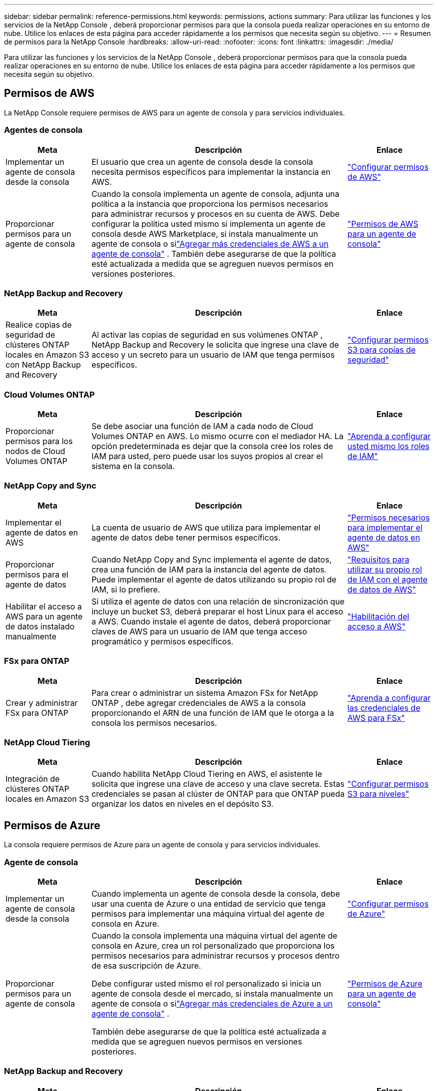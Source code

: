 ---
sidebar: sidebar 
permalink: reference-permissions.html 
keywords: permissions, actions 
summary: Para utilizar las funciones y los servicios de la NetApp Console , deberá proporcionar permisos para que la consola pueda realizar operaciones en su entorno de nube.  Utilice los enlaces de esta página para acceder rápidamente a los permisos que necesita según su objetivo. 
---
= Resumen de permisos para la NetApp Console
:hardbreaks:
:allow-uri-read: 
:nofooter: 
:icons: font
:linkattrs: 
:imagesdir: ./media/


[role="lead"]
Para utilizar las funciones y los servicios de la NetApp Console , deberá proporcionar permisos para que la consola pueda realizar operaciones en su entorno de nube.  Utilice los enlaces de esta página para acceder rápidamente a los permisos que necesita según su objetivo.



== Permisos de AWS

La NetApp Console requiere permisos de AWS para un agente de consola y para servicios individuales.



=== Agentes de consola

[cols="20,60,20"]
|===
| Meta | Descripción | Enlace 


| Implementar un agente de consola desde la consola | El usuario que crea un agente de consola desde la consola necesita permisos específicos para implementar la instancia en AWS. | link:task-install-agent-aws-console.html#aws-permissions-agent["Configurar permisos de AWS"] 


| Proporcionar permisos para un agente de consola | Cuando la consola implementa un agente de consola, adjunta una política a la instancia que proporciona los permisos necesarios para administrar recursos y procesos en su cuenta de AWS.  Debe configurar la política usted mismo si implementa un agente de consola desde AWS Marketplace, si instala manualmente un agente de consola o silink:task-adding-aws-accounts.html#add-credentials-agent-aws["Agregar más credenciales de AWS a un agente de consola"] .  También debe asegurarse de que la política esté actualizada a medida que se agreguen nuevos permisos en versiones posteriores. | link:reference-permissions-aws.html["Permisos de AWS para un agente de consola"] 
|===


=== NetApp Backup and Recovery

[cols="20,60,20"]
|===
| Meta | Descripción | Enlace 


| Realice copias de seguridad de clústeres ONTAP locales en Amazon S3 con NetApp Backup and Recovery | Al activar las copias de seguridad en sus volúmenes ONTAP , NetApp Backup and Recovery le solicita que ingrese una clave de acceso y un secreto para un usuario de IAM que tenga permisos específicos. | https://docs.netapp.com/us-en/data-services-backup-recovery/prev-ontap-backup-onprem-aws.html["Configurar permisos S3 para copias de seguridad"^] 
|===


=== Cloud Volumes ONTAP

[cols="20,60,20"]
|===
| Meta | Descripción | Enlace 


| Proporcionar permisos para los nodos de Cloud Volumes ONTAP | Se debe asociar una función de IAM a cada nodo de Cloud Volumes ONTAP en AWS.  Lo mismo ocurre con el mediador HA.  La opción predeterminada es dejar que la consola cree los roles de IAM para usted, pero puede usar los suyos propios al crear el sistema en la consola. | https://docs.netapp.com/us-en/storage-management-cloud-volumes-ontap/task-set-up-iam-roles.html["Aprenda a configurar usted mismo los roles de IAM"^] 
|===


=== NetApp Copy and Sync

[cols="20,60,20"]
|===
| Meta | Descripción | Enlace 


| Implementar el agente de datos en AWS | La cuenta de usuario de AWS que utiliza para implementar el agente de datos debe tener permisos específicos. | https://docs.netapp.com/us-en/data-services-copy-sync/task-installing-aws.html#permissions-required-to-deploy-the-data-broker-in-aws["Permisos necesarios para implementar el agente de datos en AWS"^] 


| Proporcionar permisos para el agente de datos | Cuando NetApp Copy and Sync implementa el agente de datos, crea una función de IAM para la instancia del agente de datos.  Puede implementar el agente de datos utilizando su propio rol de IAM, si lo prefiere. | https://docs.netapp.com/us-en/data-services-copy-sync/task-installing-aws.html#requirements-to-use-your-own-iam-role-with-the-aws-data-broker["Requisitos para utilizar su propio rol de IAM con el agente de datos de AWS"^] 


| Habilitar el acceso a AWS para un agente de datos instalado manualmente | Si utiliza el agente de datos con una relación de sincronización que incluye un bucket S3, deberá preparar el host Linux para el acceso a AWS.  Cuando instale el agente de datos, deberá proporcionar claves de AWS para un usuario de IAM que tenga acceso programático y permisos específicos. | https://docs.netapp.com/us-en/data-services-copy-sync/task-installing-linux.html#enabling-access-to-aws["Habilitación del acceso a AWS"^] 
|===


=== FSx para ONTAP

[cols="20,60,20"]
|===
| Meta | Descripción | Enlace 


| Crear y administrar FSx para ONTAP | Para crear o administrar un sistema Amazon FSx for NetApp ONTAP , debe agregar credenciales de AWS a la consola proporcionando el ARN de una función de IAM que le otorga a la consola los permisos necesarios. | https://docs.netapp.com/us-en/storage-management-fsx-ontap/requirements/task-setting-up-permissions-fsx.html["Aprenda a configurar las credenciales de AWS para FSx"^] 
|===


=== NetApp Cloud Tiering

[cols="20,60,20"]
|===
| Meta | Descripción | Enlace 


| Integración de clústeres ONTAP locales en Amazon S3 | Cuando habilita NetApp Cloud Tiering en AWS, el asistente le solicita que ingrese una clave de acceso y una clave secreta.  Estas credenciales se pasan al clúster de ONTAP para que ONTAP pueda organizar los datos en niveles en el depósito S3. | https://docs.netapp.com/us-en/bluexp-tiering/task-tiering-onprem-aws.html#set-up-s3-permissions["Configurar permisos S3 para niveles"^] 
|===


== Permisos de Azure

La consola requiere permisos de Azure para un agente de consola y para servicios individuales.



=== Agente de consola

[cols="20,60,20"]
|===
| Meta | Descripción | Enlace 


| Implementar un agente de consola desde la consola | Cuando implementa un agente de consola desde la consola, debe usar una cuenta de Azure o una entidad de servicio que tenga permisos para implementar una máquina virtual del agente de consola en Azure. | link:task-install-agent-azure-console.html#agent-custom-role["Configurar permisos de Azure"] 


| Proporcionar permisos para un agente de consola  a| 
Cuando la consola implementa una máquina virtual del agente de consola en Azure, crea un rol personalizado que proporciona los permisos necesarios para administrar recursos y procesos dentro de esa suscripción de Azure.

Debe configurar usted mismo el rol personalizado si inicia un agente de consola desde el mercado, si instala manualmente un agente de consola o silink:task-adding-azure-accounts.html#add-credentials-azure["Agregar más credenciales de Azure a un agente de consola"] .

También debe asegurarse de que la política esté actualizada a medida que se agreguen nuevos permisos en versiones posteriores.
 a| 
link:reference-permissions-azure.html["Permisos de Azure para un agente de consola"]

|===


=== NetApp Backup and Recovery

[cols="20,60,20"]
|===
| Meta | Descripción | Enlace 


| Realice una copia de seguridad de Cloud Volumes ONTAP en el almacenamiento de blobs de Azure  a| 
Al usar NetApp Backup and Recovery para realizar copias de seguridad de Cloud Volumes ONTAP, debe agregar permisos a un agente de consola en los siguientes escenarios:

* Desea utilizar la función "Buscar y restaurar"
* Desea utilizar claves de cifrado administradas por el cliente (CMEK)

 a| 
* https://docs.netapp.com/us-en/data-services-backup-recovery/prev-ontap-backup-cvo-azure.html["Realice una copia de seguridad de los datos de Cloud Volumes ONTAP en Azure Blob Storage con Backup and Recovery"^]




| Realizar copias de seguridad de clústeres de ONTAP locales en el almacenamiento de blobs de Azure | Al usar NetApp Backup and Recovery para realizar copias de seguridad de clústeres ONTAP locales, debe agregar permisos a un agente de consola para poder usar la funcionalidad "Buscar y restaurar". | https://docs.netapp.com/us-en/data-services-backup-recovery/prev-ontap-backup-onprem-azure.html["Realice una copia de seguridad de los datos de ONTAP locales en el almacenamiento de blobs de Azure con Backup and Recovery"^] 
|===


=== Copia y sincronización de NetApp

[cols="20,60,20"]
|===
| Meta | Descripción | Enlace 


| Implementar el agente de datos en Azure | La cuenta de usuario de Azure que utilice para implementar el agente de datos debe tener los permisos necesarios. | https://docs.netapp.com/us-en/data-services-copy-sync/task-installing-azure.html#permissions-required-to-deploy-the-data-broker-in-azure["Permisos necesarios para implementar el agente de datos en Azure"^] 
|===


== Permisos de Google Cloud

La consola requiere permisos de Google Cloud para un agente de consola y para servicios individuales.



=== Agentes de consola

[cols="20,60,20"]
|===
| Meta | Descripción | Enlace 


| Implementar un agente de consola desde la consola | El usuario de Google Cloud que implementa un agente de consola desde la consola necesita permisos específicos para implementar un agente de consola en Google Cloud. | link:task-install-agent-google-console-gcloud.html#console-permissions-google["Configurar permisos para crear un agente de consola"] 


| Proporcionar permisos para un agente de consola | La cuenta de servicio de una instancia de VM del agente de consola debe tener permisos específicos para las operaciones diarias.  Debe asociar la cuenta de servicio con un agente de consola durante la implementación.  También debe asegurarse de que la política esté actualizada a medida que se agreguen nuevos permisos en versiones posteriores. | link:task-install-agent-google-console-gcloud.html#console-permissions-google["Configurar permisos para un agente de consola"] 
|===


=== NetApp Backup and Recovery

[cols="20,60,20"]
|===
| Meta | Descripción | Enlace 


| Realizar copias de seguridad de Cloud Volumes ONTAP en Google Cloud  a| 
Al usar NetApp Backup and Recovery para realizar copias de seguridad de Cloud Volumes ONTAP, debe agregar permisos a un agente de consola en los siguientes escenarios:

* Desea utilizar la función "Buscar y restaurar"
* Desea utilizar claves de cifrado administradas por el cliente (CMEK)

 a| 
* https://docs.netapp.com/us-en/data-services-backup-recovery/prev-ontap-backup-cvo-gcp.html["Realice una copia de seguridad de los datos de Cloud Volumes ONTAP en Google Cloud Storage con Backup and Recovery"^]
* https://docs.netapp.com/us-en/data-services-backup-recovery/prev-ontap-backup-cvo-gcp.html["Permisos para CMEK"^]




| Realice copias de seguridad de clústeres ONTAP locales en Google Cloud | Al usar NetApp Backup and Recovery para realizar copias de seguridad de clústeres ONTAP locales, debe agregar permisos a un agente de consola para poder usar la funcionalidad "Buscar y restaurar". | https://docs.netapp.com/us-en/data-services-backup-recovery/prev-ontap-backup-onprem-gcp.html["Realice una copia de seguridad de los datos locales de ONTAP en Google Cloud Storage con Backup and Recovery"^] 
|===


=== NetApp Copy and Sync

[cols="20,60,20"]
|===
| Meta | Descripción | Enlace 


| Implementar el agente de datos en Google Cloud | Asegúrese de que el usuario de Google Cloud que implementa el agente de datos tenga los permisos necesarios. | https://docs.netapp.com/us-en/data-services-copy-sync/task-installing-gcp.html#permissions-required-to-deploy-the-data-broker-in-google-cloud["Permisos necesarios para implementar el agente de datos en Google Cloud"^] 


| Habilitar el acceso a Google Cloud para un agente de datos instalado manualmente | Si planea utilizar el agente de datos con una relación de sincronización que incluye un depósito de Google Cloud Storage, entonces debe preparar el host Linux para el acceso a Google Cloud.  Cuando instale el agente de datos, deberá proporcionar una clave para una cuenta de servicio que tenga permisos específicos. | https://docs.netapp.com/us-en/data-services-copy-sync/task-installing-linux.html#enabling-access-to-google-cloud["Habilitar el acceso a Google Cloud"^] 
|===


== Permisos de StorageGRID

La consola requiere permisos de StorageGRID para dos servicios.



=== NetApp Backup and Recovery

[cols="20,60,20"]
|===
| Meta | Descripción | Enlace 


| Realice copias de seguridad de clústeres ONTAP locales en StorageGRID | Cuando prepara StorageGRID como destino de respaldo para clústeres de ONTAP , NetApp Backup and Recovery le solicita que ingrese una clave de acceso y un secreto para un usuario de IAM que tenga permisos específicos. | https://docs.netapp.com/us-en/data-services-backup-recovery/prev-ontap-backup-onprem-storagegrid.html["Prepare StorageGRID como su destino de respaldo"^] 
|===


=== NetApp Cloud Tiering

[cols="20,60,20"]
|===
| Meta | Descripción | Enlace 


| Integración de clústeres ONTAP locales en StorageGRID | Cuando configura NetApp Cloud Tiering en StorageGRID, debe proporcionar a Cloud Tiering una clave de acceso S3 y una clave secreta.  La organización en niveles de la nube utiliza las claves para acceder a sus buckets. | https://docs.netapp.com/us-en/data-services-backup-recovery/prev-ontap-backup-onprem-storagegrid.html["Preparar la organización en niveles para StorageGRID"^] 
|===